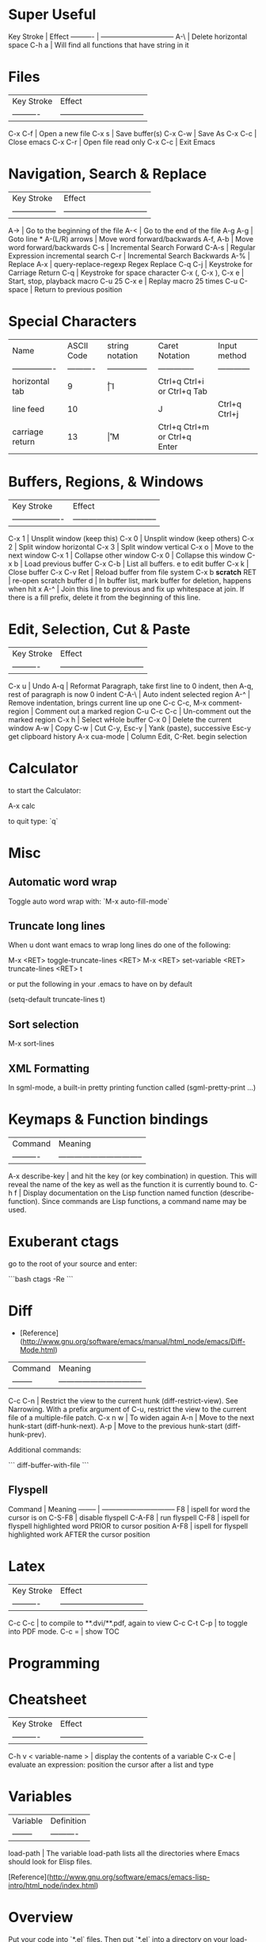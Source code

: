 * Super Useful

Key Stroke | Effect                           
---------- | -------------------------------- 
A-\        | Delete horizontal space
C-h a      | Will find all functions that have string in it

* Files

| Key Stroke | Effect                           |
| ---------- | -------------------------------- |
C-x C-f      | Open a new file
C-x s        | Save buffer(s)
C-x C-w      | Save As
C-x C-c      | Close emacs
C-x C-r      | Open file read only
C-x C-c      | Exit Emacs

* Navigation, Search & Replace

| Key Stroke        | Effect                           |
| ----------------- | -------------------------------- |
A->                 | Go to the beginning of the file
A-<                 | Go to the end of the file
A-g A-g             | Goto line *
A-(L/R) arrows      | Move word forward/backwards
A-f, A-b            | Move word forward/backwards
C-s                 | Incremental Search Forward
C-A-s               | Regular Expression incremental search
C-r                 | Incremental Search Backwards
A-%                 | Replace
A-x                 | query-replace-regexp Regex Replace
C-q C-j             | Keystroke for Carriage Return
C-q                 | Keystroke for space character
C-x (, C-x ), C-x e | Start, stop, playback macro
C-u 25 C-x e        | Replay macro 25 times
C-u C-space         | Return to previous position

* Special Characters

| Name             | ASCII Code | string notation | Caret Notation | Input method                  |
| ---------------- | ---------- | --------------- | -------------- | ------------                  |
| horizontal tab   | 9          | \t              | I              | Ctrl+q Ctrl+i or Ctrl+q Tab   |
| line feed        | 10         | \n              | J              | Ctrl+q Ctrl+j                 |
| carriage return  | 13         | \r              | M              | Ctrl+q Ctrl+m or Ctrl+q Enter | 

* Buffers, Regions, & Windows

| Key Stroke          | Effect                           |
| ------------------- | -------------------------------- |
C-x 1                 | Unsplit window (keep this)
C-x 0                 | Unsplit window (keep others)
C-x 2                 | Split window horizontal
C-x 3                 | Split window vertical
C-x o                 | Move to the next window
C-x 1                 | Collapse other window
C-x 0                 | Collapse this window
C-x b                 | Load previous buffer
C-x C-b               | List all buffers. e to edit buffer
C-x k                 | Close buffer
C-x C-v Ret           | Reload buffer from file system
C-x b **scratch** RET | re-open scratch buffer
d                     | In buffer list, mark buffer for deletion, happens when hit x
A-^                   | Join this line to previous and fix up whitespace at join. If there is a fill prefix, delete it from the beginning of this line.

* Edit, Selection, Cut & Paste

| Key Stroke                 | Effect                           |
| ----------                 | -------------------------------- |
C-x u                        | Undo
A-q                          | Reformat Paragraph, take first line to 0 indent, then A-q, rest of paragraph is now 0 indent
C-A-\                        | Auto indent selected region
A-^                          | Remove indentation, brings current line up one
C-c C-c, M-x comment-region  | Comment out a marked region
C-u C-c C-c                  | Un-comment out the marked region
C-x h                        | Select wHole buffer
C-x 0                        | Delete the current window
A-w                          | Copy
C-w                          | Cut
C-y, Esc-y                   | Yank (paste), successive Esc-y get clipboard history
A-x cua-mode                 | Column Edit, C-Ret. begin selection

* Calculator

to start the Calculator:

    A-x calc

to quit type: `q`

* Misc

** Automatic word wrap

Toggle auto word wrap with: `M-x auto-fill-mode`

** Truncate long lines

When u dont want emacs to wrap long lines do one of the following:

    M-x <RET> toggle-truncate-lines <RET>
    M-x <RET> set-variable <RET> truncate-lines <RET> t

or put the following in your .emacs to have on by default

    (setq-default truncate-lines t)

** Sort selection

    M-x sort-lines

** XML Formatting

 In sgml-mode, a built-in pretty printing function called
(sgml-pretty-print ...)
* Keymaps & Function bindings

| Command         | Meaning                           |
| ----------      | -------------------------------- |
A-x describe-key  | and hit the key (or key combination) in question. This will reveal the name of the key as well as the function it is currently bound to.
C-h f             | Display documentation on the Lisp function named function (describe-function). Since commands are Lisp functions, a command name may be used.

* Exuberant ctags

go to the root of your source and enter:

```bash
ctags -Re
```

* Diff

-   [Reference](http://www.gnu.org/software/emacs/manual/html_node/emacs/Diff-Mode.html)

| Command  | Meaning                           |
| -------- | -------------------------------- |
C-c C-n    | Restrict the view to the current hunk (diff-restrict-view). See Narrowing. With a prefix argument of C-u, restrict the view to the current file of a multiple-file patch. 
C-x n w    | To widen again
A-n        | Move to the next hunk-start (diff-hunk-next).
A-p        | Move to the previous hunk-start (diff-hunk-prev).

Additional commands: 

```
diff-buffer-with-file
```


** Flyspell

Command  | Meaning                           
-------- | -------------------------------- 
F8       | ispell for word the cursor is on
C-S-F8   | disable flyspell
C-A-F8   | run flyspell
C-F8     | ispell for flyspell highlighted word PRIOR to cursor position
A-F8     | ispell for flyspell highlighted work AFTER the cursor position
* Latex

| Key Stroke  | Effect                           |
| ----------  | -------------------------------- |
C-c C-c       | to compile to **.dvi/**.pdf, again to view
C-c C-t C-p   | to toggle into PDF mode.
C-c =         | show TOC

* Programming
* Cheatsheet

| Key Stroke            | Effect                           |
| ----------            | -------------------------------- |
C-h v < variable-name > | display the contents of a variable
C-x C-e                 | evaluate an expression: position the cursor after a list and type

* Variables

| Variable | Definition |
| -------- | ---------- |
load-path  | The variable load-path lists all the directories where Emacs should look for Elisp files.

[Reference](http://www.gnu.org/software/emacs/emacs-lisp-intro/html_node/index.html)

* Overview

Put your code into `*.el` files. Then put `*.el` into a directory on
your load-path, `/usr/local/share/emacs/site-lisp` or
`/usr/share/emacs/site-lisp/`, are reasonable locations. Then you can
put a line like the following into your .emacs file:

    (require 'textile-mode)

Put following into .emacs file, so you can reload your .emacs file
without closing and reopenning emacs.

    ;; Reload .emacs file by typing: A-x reload.
    (defun reload () "Reloads .emacs interactively."
    (interactive)
    (load "~/.emacs"))

* To create a function

A function definition has up to five parts following the word
defun:

-   The name of the symbol to which the function definition should
    be attached.
-   A list of the arguments that will be passed to the function. If
    no arguments will be passed to the function, this is an empty list,
    ().
-   Documentation describing the function. (Technically optional,
    but strongly recommended.)
-   Optionally, an expression to make the function interactive so
    you can use it by typing M-x and then the name of the function; or
    by typing an appropriate key or keychord.
-   The code that instructs the computer what to do: the body of
    the function definition.

It is helpful to think of the five parts of a function definition
as being organized in a template, with slots for each part:

    (defun function-name (arguments...)
      "optional-documentation..."
      (interactive argument-passing-info)     ; optional
      body...)

As an example, here is the code for a function that multiplies its
argument by 7. (This example is not interactive. See Making a
Function Interactive, for that information.)

    (defun multiply-by-seven (number)
      "Multiply NUMBER by seven."
      (* 7 number))

** Interactive Functions

Interactive functions allow you to prompt the user for what each
parameter for a function should be.

(ref:
http://www.gnu.org/savannah-checkouts/gnu/emacs/manual/html_node/elisp/Interactive-Codes.html#Interactive-Codes)

So the following:

```elisp
(defun get-a-string (str)
"print a string"
(interactive "sEnter a string: ")
(message (format "The string you entered is: %s" str)))
```

The `s` in the interactive line: "sEnter... means get a string.  We
can use `n` to get a number.  Notice for each arg, we separate with a
newline character `\n`.

```elisp
(defun get-a-string (str numb)
"print a string"
(interactive "sEnter a string: \nnEnter a number: ")
(message (format "The string you entered is: %s.  10 times your number
is: %d" str (* 10 numb))))
```

```elisp
(defun foo (str bool)
  (interactive
    (list (read-string "Some text: ")
          (y-or-n-p "Do the thing? ")))
  (some-func str)
  (if bool (some-other-func str)))
```

* Install the function

Install the function by putting the cursor at the end of the
function and typing C-x C-e. This will install the function for the
life of your current emacs session. To install more permanently put
it in your ~/.emacs file.

To make the above function interactive do:

    (defun multiply-by-seven (number)
      "Multiply NUMBER by seven."
      (interactive "p")
      (message "The result is %d" (* 7 number)))

Invoke with `C-u` some number `A-x multiply-by-seven`.

* Installing *.el files

** One time

Ensure you have the following in your ~/.emacs file:

    (add-to-list 'load-path "~/projects/elisp")

** For each new *.el file

Ensure you have the following in your ~/.emacs file:

    (require 'foo)

where foo means foo.el

And put your foo.el file in: `~/projects/elisp`
* Reference

[GNU Emacs Manuals Online](http://www.gnu.org/software/emacs/manual/)

    C-SP     set-mark-command         C-q      quoted-insert
    C-a      beginning-of-line       C-r      isearch-backward
    C-b      backward-char           C-s      isearch-forward
    C-c      exit-recursive-edit         C-t      transpose-chars
    C-d      delete-char             C-u      universal-argument
    C-e      end-of-line             C-v      scroll-up
    C-f      forward-char            C-w      kill-region
    C-h      help-command            C-x      Control-X-prefix
    TAB      indent-for-tab-command      C-y      yank
    LFD      newline-and-indent      C-z      suspend-emacs
    C-k      kill-line           ESC      ESC-prefix
    C-l      recenter            C-]      abort-recursive-edit
    RET      newline             C-_      undo
    C-n      next-line           SPC .. ~        self-insert-command
    C-o      open-line           DEL      delete-backward-char
    C-p      previous-line
    
    C-h v    describe-variable       C-h d    describe-function
    C-h w    where-is            C-h k    describe-key
    C-h t    help-with-tutorial      C-h c    describe-key-briefly
    C-h s    describe-syntax         C-h b    describe-bindings
    C-h n    view-emacs-news         C-h a    command-apropos
    C-h C-n  view-emacs-news         C-h C-d  describe-distribution
    C-h m    describe-mode           C-h C-c  describe-copying
    C-h l    view-lossage            C-h ?    help-for-help
    C-h i    info                C-h C-h  help-for-help
    C-h f    describe-function
    
    C-x C-a  add-mode-abbrev         C-x 5    split-window-horizontally
    C-x C-b  list-buffers            C-x ;    set-comment-column
    C-x C-c  save-buffers-kill-emacs     C-x <    scroll-left
    C-x C-d  list-directory          C-x =    what-cursor-position
    C-x C-e  eval-last-sexp          C-x >    scroll-right
    C-x C-f  find-file           C-x [    backward-page
    C-x C-h  inverse-add-mode-abbrev     C-x ]    forward-page
    C-x TAB  indent-rigidly          C-x ^    enlarge-window
    C-x C-l  downcase-region         C-x `    next-error
    C-x C-n  set-goal-column         C-x a    append-to-buffer
    C-x C-o  delete-blank-lines      C-x b    switch-to-buffer
    C-x C-p  mark-page           C-x d    dired
    C-x C-q  toggle-read-only        C-x e    call-last-kbd-macro
    C-x C-r  find-file-read-only         C-x f    set-fill-column
    C-x C-s  save-buffer             C-x g    insert-register
    C-x C-t  transpose-lines         C-x h    mark-whole-buffer
    C-x C-u  upcase-region           C-x i    insert-file
    C-x C-v  find-alternate-file         C-x j    register-to-dot
    C-x C-w  write-file          C-x k    kill-buffer
    C-x C-x  exchange-dot-and-mark       C-x l    count-lines-page
    C-x C-z  suspend-emacs           C-x m    mail
    C-x ESC  repeat-complex-command      C-x n    narrow-to-region
    C-x $    set-selective-display       C-x o    other-window
    C-x (    start-kbd-macro         C-x p    narrow-to-page
    C-x )    end-kbd-macro           C-x q    kbd-macro-query
    C-x +    add-global-abbrev       C-x r    copy-rectangle-to-register
    C-x -    inverse-add-global-abbrev   C-x s    save-some-buffers
    C-x .    set-fill-prefix         C-x u    advertised-undo
    C-x /    dot-to-register         C-x w    widen
    C-x 0    delete-window           C-x x    copy-to-register
    C-x 1    delete-other-windows        C-x {    shrink-window-horizontally
    C-x 2    split-window-vertically     C-x }    enlarge-window-horizontally
    C-x 4    ctl-x-4-prefix          C-x DEL  backward-kill-sentence
    
    Alt C-SP mark-sexp           Alt =    count-lines-region
    Alt C-a  beginning-of-defun      Alt >    end-of-buffer
    Alt C-b  backward-sexp           Alt @    mark-word
    Alt C-c  exit-recursive-edit         Alt O    ??
    Alt C-d  down-list           Alt [    backward-paragraph
    Alt C-e  end-of-defun            Alt \    delete-horizontal-space
    Alt C-f  forward-sexp            Alt ]    forward-paragraph
    Alt C-h  mark-defun          Alt ^    delete-indentation
    Alt LFD  indent-new-comment-line     Alt a    backward-sentence
    Alt C-k  kill-sexp           Alt b    backward-word
    Alt C-n  forward-list            Alt c    capitalize-word
    Alt C-o  split-line          Alt d    kill-word
    Alt C-p  backward-list           Alt e    forward-sentence
    Alt C-s  isearch-forward-regexp      Alt f    forward-word
    Alt C-t  transpose-sexps         Alt g    fill-region
    Alt C-u  backward-up-list        Alt h    mark-paragraph
    Alt C-v  scroll-other-window         Alt i    tab-to-tab-stop
    Alt C-w  append-next-kill        Alt j    indent-new-comment-line
    Alt Alt  ??              Alt k    kill-sentence
    Alt C-\  indent-region           Alt l    downcase-word
    Alt SPC  just-one-space          Alt m    back-to-indentation
    Alt !    shell-command           Alt q    fill-paragraph
    Alt $    spell-word          Alt r    move-to-window-line
    Alt %    query-replace           Alt t    transpose-words
    Alt '    abbrev-prefix-mark      Alt u    upcase-word
    Alt (    insert-parentheses      Alt v    scroll-down
    Alt )    move-past-close-and-reindent    Alt w    copy-region-as-kill
    Alt ,    tags-loop-continue      Alt x    execute-extended-command
    Alt -    negative-argument       Alt y    yank-pop
    Alt .    find-tag            Alt z    zap-to-char
    Alt 0 .. Alt 9  digit-argument       Alt    |    shell-command-on-region
    Alt ;    indent-for-comment      Alt ~    not-modified
    Alt <    beginning-of-buffer      Alt DEL  backward-kill-word
    
    
    C-x 4 C-f   find-file-other-window   C-x 4 d  dired-other-window
    C-x 4 .     find-tag-other-window    C-x 4 f  find-file-other-window
    C-x 4 b     pop-to-buffer            C-x 4 m  mail-other-window


Dos to unix

    M-x set-buffer-file-coding-system RET undecided-unix

save the file (`C-x C-s`), or

    C-x RET f undecided-unix
    C-x C-f

Unix to dos

    M-x set-buffer-file-coding-system RET undecided-dos

save the file (`C-x C-s`), or

    C-x RET f undecided-dos
    C-x C-f

* Setup ELPA

Emacs Lisp Package Archive

Eval (C-x C-e) the following in an emacs buffer:

```
(let ((buffer (url-retrieve-synchronously
			 "http://tromey.com/elpa/package-install.el")))
(save-excursion
	(set-buffer buffer)
	(goto-char (point-min))
	(re-search-forward "^$" nil 'move)
	(eval-region (point) (point-max))
	(kill-buffer (current-buffer))))
```

Then do: 

    M-x package-list-packages 	
						
						
						
						
						
				
** Emacs mail reader (incomplete)
notmuch is, like, [0] an emacs mail-reader frontend over a xapian database; see http://keithp.com/blogs/notmuch/ or http://notmuchmail.org                                              │ Athas
11:33:21        fsbot | [1] see *notmuch                                                                                                                                                                        │ atrus`
11:35:06            * | bremner looks around shiftily                                                                                                                                                           │ avar
11:36:35            * | homie needles bremner vodoo wise!                                                                                                                                                       │ axrfnu
11:37:31            * | bremner nods knowingly                                                                                                                                                                  │ az
11:46:56     krishnab | @fenton It took me a few tries, but I got it to work. I have many IMAP gmail email addresses, so it works pretty good with those. I think I tried setting it up for one address first   │ b0ef
                      | and got it working. Then I added extra addresses. I think I modeled my final config files based on http://www.gnumonk.com/my-config/my-emacs . Just make the appropriate changes based  │ barik
                      | on your own config.  
                      
* Use Cases

** Kill whole sentence in text mode.

So there are two functions `kill-sentence`, and
`backwards-kill-sentence` but I want a single function that executes
both action, and I want to map that to a key in the text-mode.

First lets look at how to bind a key in a certain major-mode.

```lisp
(add-hook 'html-mode-hook
 (lambda ()
 (local-set-key (kbd "C-c w") 'bold-word)
 (local-set-key (kbd "C-c b") 'blue-word)
 (local-set-key (kbd "C-c p") 'insert-p)
 (local-set-key (kbd "M-4") 'tag-image)
 (local-set-key (kbd "M-5") 'wrap-url)
 )
)
```

I want to bind this function to the key combo: `M-k` or `Alt-k`.  So
maybe i should make a function from these two functions now.

Here is an example:

```lisp
(defun multiply-by-seven (number)
     "Multiply NUMBER by seven."
     (* 7 number))
```

So we might do something like:

```lisp
(defun kill-whole-sentence ()
  (backwards-kill-sentence)
  (kill-sentence))
```

However, in order for a function to be 'callable' it needs to be a
'command' or 'interactive' function.  We remedy this by inserting the
`interactive` keyword:

```lisp
(defun kill-whole-sentence ()
  (interactive)
  (backwards-kill-sentence)
  (kill-sentence))
```

Now typing: `M-x kill-whole [TAB]` reveals that this function is
defined.

Now lets assign it properly with:


```lisp
(add-hook 
 'text-mode-hook
 (lambda ()
   (local-set-key (kbd "M-k") 'kill-whole-sentence)))
```

* Org Mode
** Tables

| Keys    | Description     |
|---------+-----------------|
| C-c RET | Horizontal Rule |

** Export as HTML

| Keys      | Description    |
|-----------+----------------|
| C-c C-e h | Export to HTML |
|           |                |



** Quickies
| Keys  | Effect                                   |
|-------+------------------------------------------|
| C-c ^ | sort all subentries of the current entry |
| C-c . | add a timestamp to the current entry     |

Use Shift and arrows to skip days or weeks. Use the mouse on the
calendar or press Enter on a specific day to choose it.

** File Links

   Visit another file (target) and type: `C-c l`.  Then go back to the
   source file and insert the link to the target with: `C-c C-l`.

| Keys    | Effect                         |
|---------+--------------------------------|
| C-c l   | Clipboard link to current file |
| C-c C-l | Paste link to file             |
| C-c C-o | Open URL / follow link         |

** TODO

This toggles between TODO/DONE/and nothing

    C-c C-t
  
** Move entries

Move entry up or down:

    M-(up or down arrow)
   
Promote/Demote:

    M-(left/right arrow)
    
** Global Agenda

First you must set the variable org-agenda-files so that org-mode will
know which files to search for TODOs and scheduled items. 

```elisp
(setq org-agenda-files (list "~/org/work.org"
                             "~/org/school.org" 
                             "~/org/home.org"))
```

    C-c a t
    
** Schedule a Task

Go to line after a todo and do:

   C-c C-s
   
Can use syntax like: `+2w` for two weeks from now.

** Get agenda

     C-c a a

* Workgroups

Set the prefix key with:

    (setq wg-prefix-key (kbd "C-c w"))

You can create a workgroup, rename it, switch to a named workgroup.
You can go to the previous or next workgroups, or you can go to the
workgroup number (0-9).

| Keys         | Description  |
|--------------+--------------|
| <prefix> c   | Create       |
| <prefix> A   | Rename       |
| <prefix> v   | Switch   *** |
| <prefix> p   | Previous     |
| <prefix> n   | Next         |
| <prefix> 0-9 | Goto         |

Workgroups actually consist of two workgroups.  The base workgroup,
and the working workgroup.  The base config is the one that you have
saved. The working one is the current one.  So if you move your
cursor, adjust buffer windows, etc..., your current config is now
different from your base config.

| Keys       | Description              |
|------------+--------------------------|
| <prefix> r | Revert working from base |
| <prefix> u | Update base from working |
| <prefix> R | Revert ALL               |
| <prefix> U | Update ALL               |

Save workgroups to a file, or load them with:

| Keys         | Description |
|--------------+-------------|
| <prefix> C-s | Save        |
| <prefix> C-l | Load        |

Killing a workgroup deletes it from the list of workgroups, and copies
its working config to the kill ring. You can yank killed wconfigs into
the current frame.

| Keys         | Description               |
|--------------+---------------------------|
| <prefix> k   | Kill                      |
| <prefix> y   | Yank                      |
| <prefix> A-w | Save current -> kill ring |
| <prefix> A-W | Save base -> kill ring    |

You can move a workgroup leftward or rightward in the workgroups
list.

| Keys         | Description  |
|--------------+--------------|
| <prefix> C-, | Offset Left  |
| <prefix> C-. | Offset Right |

Clone a workgroup

| Keys | Description       |
|------+-------------------|
| C    | Clone a workgroup |


** Coding Workgroups

I want, when i go to kill emacs for it to ask me if i want to save
the current buffer layout to the active workgroup.

```elisp
;; try to write function that will allow the prompting 
;; of updating AND saving the current workspace.
(defun ft-uw () 
  "function to ask user if they'd like to update
their current workgroup"
  (progn 
    (if (y-or-n-p "Update workgroup?")
        (progn 
          (wg-update-workgroup (wg-current-workgroup))
          (wg-save wg-file))
      1)))
(add-hook 'kill-emacs-query-functions 'ft-uw )
```elisp

  I think the
function I want is: `wg-update-workgroup`, however it is not
interactive.  Looks like something like the following might work:

```
(defun foo (str bool)
  (interactive
    (list (read-string "Some text: ")
          (y-or-n-p "Update workgroup with current buffer layout?")))
  (some-func str)
  (if bool (some-other-func str)))
```
* Syntax Highlighting

I want to highlight code that falls between:

```
and the next
```

So above: 'and the next' would be highlighted.  Can look at
markdown-mode.el, but for now it's a bit too complex, so leave it for
later. 

* Emacs installed packages

  auto-complete      1.4          installed  Auto Completion for GNU Emacs
  bookmark+          20111214     installed  Bookmark Plus
  color-theme        6.5.5        installed  install color themes
  findr              0.7          installed  Breadth-first file-finding facility for (X)Emacs
  haskell-mode       2.8.0        installed  Haskell editing mode
  highlight-paren... 1.0.1        installed  highlight surrounding parentheses
  hl-sexp            1.0.0        installed  highlight the current sexp
  inf-ruby           2.2.4        installed  Run a ruby process in a buffer
  inflections        1.1          installed  convert english words between singular and plural
  jump               2.2          installed  build functions which contextually jump between files
  org                20130318     installed  Outline-based notes management and organizer
  org-cua-dwim       0.5          installed  Org-mode and Cua mode compatibility layer
  paredit            22           installed  minor mode for editing parentheses  -*- Mode: Emacs-Lisp -*-
  popup              0.5          installed  Visual Popup User Interface
  rinari             2.10         installed  Rinari Is Not A Rails IDE
  ruby-compilation   0.9          installed  run a ruby process in a compilation buffer
  ruby-mode          1.1          installed  ruby-mode package
  workgroups         0.2.0        installed  workgroups for windows (for Emacs)

wg-list
* GIT
** ref

http://alexott.net/en/writings/emacs-vcs/EmacsGit.html#sec7

** vc-git

| Keys        | Description               |
|-------------+---------------------------|
| git-status  | Start VC-GIT              |
|-------------+---------------------------|
| n, p        | next,previous lines       |
| m, u, SPC   | mark, unmark, toggle mark |
| a, r        | add, remove               |
| v, o        | view, open                |
| i           | ignore file > .gitignore  |
| =           | see what has changed      |
| c           | commit changes            |
| C-c C-c     | finish commit message     |
|-------------+---------------------------|
| git-merge   | Merge from another branch |
| !           | resolve conflicts         |
| git-log     |                           |
| git-history |                           |
| k           | gitk                      |

** magit

|--------------+--------------------------------------|
| magit-status | Start Magit                          |
|--------------+--------------------------------------|
| 1            | goto untracked                       |
| 2            | unstaged                             |
| 3            | staged                               |
| 4            | unpushed                             |
|--------------+--------------------------------------|
| k            | file unknown > delete                |
| k            | file modified > drop changes         |
| i            | IGNORE                               |
| RET          | OPEN                                 |
| c            | COMMIT, free form message            |
| C            | COMMIT, files changed added          |
| s, u         | stage (add), unstage                 |
| S, U         | stage, unstage ALL                   |
|--------------+--------------------------------------|
| z, a, k      | stash, apply, kill                   |
|--------------+--------------------------------------|

z will stash changes, a will take stashed changes and 'a'pply them to
the current repo. k will 'k'ill the stashd changes.

|------+--------------------------------------|
| TAB  | Toggle display changes               |
| A-S  | Show all                             |
| A-H  | Hide All                             |
|------+--------------------------------------|
| d    | diff working tree to another version |
| D    | diff two arbitrary versions          |
| SPC  | Scroll DOWN                          |
| DEL  | scroll UP                            |
|------+--------------------------------------|
| x    | rollback to changeset                |
| X    | rollback to last commit              |
|------+--------------------------------------|
| l    | history current branch               |
| L    | history range                        |
|------+--------------------------------------|
| RET  | Get Detailed INFO                    |
| .    | mark changeset                       |
| =    | display changes                      |
|------+--------------------------------------|

When moving through history can get detailed info with `RET` key. To
do this, he need to move to first changeset and mark it with the . key
(magit-mark-item), and than, move to the other changeset, and display
the changes by pressing the = key (magit-diff-with-mark). 

|---+-----------------------------------|
| a | apply changeset under point       |
| A | apply and COMMIT                  |
| v | reVert changes                    |
|---+-----------------------------------|
| h | local history                     |
| H | specify versions in local history |
|---+-----------------------------------|

*** Tags, branches, and remote repositories


|---+---------------------------------|
| t | tag                             |
| T | annotated tag                   |
| B | create and switch to new BRANCH |
| b | switch to existing BRANCH       |
| R | rebase                          |
| M | MERGE                           |
| m | manual merge                    |
| f | fetch remote updates            |
| F | PULL                            |
| P | PUSH                            |



* ERC
